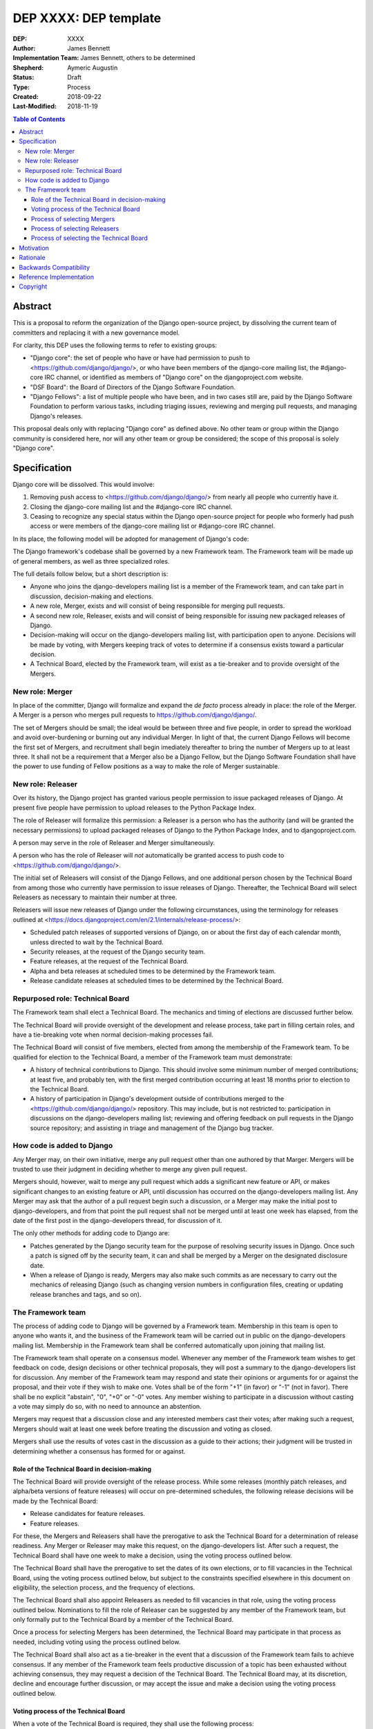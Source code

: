 ======================
DEP XXXX: DEP template
======================

:DEP: XXXX
:Author: James Bennett
:Implementation Team: James Bennett, others to be determined
:Shepherd: Aymeric Augustin
:Status: Draft
:Type: Process
:Created: 2018-09-22
:Last-Modified: 2018-11-19

.. contents:: Table of Contents
   :depth: 3
   :local:


Abstract
========

This is a proposal to reform the organization of the Django
open-source project, by dissolving the current team of committers and
replacing it with a new governance model.

For clarity, this DEP uses the following terms to refer to existing
groups:

* "Django core": the set of people who have or have had permission to
  push to <https://github.com/django/django/>, or who have been
  members of the django-core mailing list, the #django-core IRC
  channel, or identified as members of "Django core" on the
  djangoproject.com website.

* "DSF Board": the Board of Directors of the Django Software
  Foundation.

* "Django Fellows": a list of multiple people who have been, and in
  two cases still are, paid by the Django Software Foundation to
  perform various tasks, including triaging issues, reviewing and
  merging pull requests, and managing Django's releases.

This proposal deals only with replacing "Django core" as defined
above. No other team or group within the Django community is
considered here, nor will any other team or group be considered; the
scope of this proposal is solely "Django core".


Specification
=============

Django core will be dissolved. This would involve:

1. Removing push access to <https://github.com/django/django/> from
   nearly all people who currently have it.

2. Closing the django-core mailing list and the #django-core IRC
   channel.

3. Ceasing to recognize any special status within the Django
   open-source project for people who formerly had push access or were
   members of the django-core mailing list or #django-core IRC
   channel.

In its place, the following model will be adopted for management of
Django's code:

The Django framework's codebase shall be governed by a new Framework
team. The Framework team will be made up of general members, as well
as three specialized roles.

The full details follow below, but a short description is:

* Anyone who joins the django-developers mailing list is a member of
  the Framework team, and can take part in discussion, decision-making
  and elections.

* A new role, Merger, exists and will consist of being responsible for
  merging pull requests.

* A second new role, Releaser, exists and will consist of being
  responsible for issuing new packaged releases of Django.

* Decision-making will occur on the django-developers mailing list,
  with participation open to anyone. Decisions will be made by voting,
  with Mergers keeping track of votes to determine if a consensus
  exists toward a particular decision.

* A Technical Board, elected by the Framework team, will exist as a
  tie-breaker and to provide oversight of the Mergers.


New role: Merger
----------------

In place of the committer, Django will formalize and expand the *de
facto* process already in place: the role of the Merger. A Merger is a
person who merges pull requests to https://github.com/django/django/.

The set of Mergers should be small; the ideal would be between three
and five people, in order to spread the workload and avoid
over-burdening or burning out any individual Merger. In light of that,
the current Django Fellows will become the first set of Mergers, and
recruitment shall begin imediately thereafter to bring the number of
Mergers up to at least three. It shall not be a requirement that a
Merger also be a Django Fellow, but the Django Software Foundation
shall have the power to use funding of Fellow positions as a way to
make the role of Merger sustainable.


New role: Releaser
------------------

Over its history, the Django project has granted various people
permission to issue packaged releases of Django. At present five
people have permission to upload releases to the Python Package Index.

The role of Releaser will formalize this permission: a Releaser is a
person who has the authority (and will be granted the necessary
permissions) to upload packaged releases of Django to the Python
Package Index, and to djangoproject.com.

A person may serve in the role of Releaser and Merger simultaneously.

A person who has the role of Releaser will *not* automatically be
granted access to push code to <https://github.com/django/django/>.

The initial set of Releasers will consist of the Django Fellows, and
one additional person chosen by the Technical Board from among those
who currently have permission to issue releases of Django. Thereafter,
the Technical Board will select Releasers as necessary to maintain
their number at three.

Releasers will issue new releases of Django under the following
circumstances, using the terminology for releases outlined at
<https://docs.djangoproject.com/en/2.1/internals/release-process/>:

* Scheduled patch releases of supported versions of Django, on or
  about the first day of each calendar month, unless directed to wait
  by the Technical Board.

* Security releases, at the request of the Django security team.

* Feature releases, at the request of the Technical Board.

* Alpha and beta releases at scheduled times to be determined by the
  Framework team.

* Release candidate releases at scheduled times to be determined by
  the Technical Board.


Repurposed role: Technical Board
--------------------------------

The Framework team shall elect a Technical Board. The mechanics and
timing of elections are discussed further below.

The Technical Board will provide oversight of the development and
release process, take part in filling certain roles, and have a
tie-breaking vote when normal decision-making processes fail.

The Technical Board will consist of five members, elected from among
the membership of the Framework team. To be qualified for election to
the Technical Board, a member of the Framework team must demonstrate:

* A history of technical contributions to Django. This should involve
  some minimum number of merged contributions; at least five, and
  probably ten, with the first merged contribution occurring at least
  18 months prior to election to the Technical Board.

* A history of participation in Django's development outside of
  contributions merged to the <https://github.com/django/django/>
  repository. This may include, but is not restricted to:
  participation in discussions on the django-developers mailing list;
  reviewing and offering feedback on pull requests in the Django
  source repository; and assisting in triage and management of the
  Django bug tracker.


How code is added to Django
---------------------------

Any Merger may, on their own initiative, merge any pull request other
than one authored by that Marger. Mergers will be trusted to use their
judgment in deciding whether to merge any given pull request.

Mergers should, however, wait to merge any pull request which adds a
significant new feature or API, or makes significant changes to an
existing feature or API, until discussion has occurred on the
django-developers mailing list. Any Merger may ask that the author of
a pull request begin such a discussion, or a Merger may make the
initial post to django-developers, and from that point the pull
request shall not be merged until at least one week has elapsed, from
the date of the first post in the django-developers thread, for
discussion of it.

The only other methods for adding code to Django are:

* Patches generated by the Django security team for the purpose of
  resolving security issues in Django. Once such a patch is signed off
  by the security team, it can and shall be merged by a Merger on the
  designated disclosure date.

* When a release of Django is ready, Mergers may also make such
  commits as are necessary to carry out the mechanics of releasing
  Django (such as changing version numbers in configuration files,
  creating or updating release branches and tags, and so on).


The Framework team
------------------

The process of adding code to Django will be governed by a Framework
team. Membership in this team is open to anyone who wants it, and the
business of the Framework team will be carried out in public on the
django-developers mailing list. Membership in the Framework team shall
be conferred automatically upon joining that mailing list.

The Framework team shall operate on a consensus model. Whenever any
member of the Framework team wishes to get feedback on code, design
decisions or other technical proposals, they will post a summary to
the django-developers list for discussion. Any member of the Framework
team may respond and state their opinions or arguments for or against
the proposal, and their vote if they wish to make one. Votes shall be
of the form "+1" (in favor) or "-1" (not in favor). There shall be no
explicit "abstain", "0", "+0" or "-0" votes. Any member wishing to
participate in a discussion without casting a vote may simply do so,
with no need to announce an abstention.

Mergers may request that a discussion close and any interested members
cast their votes; after making such a request, Mergers should wait at
least one week before treating the discussion and voting as closed.

Mergers shall use the results of votes cast in the discussion as a
guide to their actions; their judgment will be trusted in determining
whether a consensus has formed for or against.


Role of the Technical Board in decision-making
~~~~~~~~~~~~~~~~~~~~~~~~~~~~~~~~~~~~~~~~~~~~~~

The Technical Board will provide oversight of the release
process. While some releases (monthly patch releases, and alpha/beta
versions of feature releases) will occur on pre-determined schedules,
the following release decisions will be made by the Technical Board:

* Release candidates for feature releases.

* Feature releases.

For these, the Mergers and Releasers shall have the prerogative to ask
the Technical Board for a determination of release readiness. Any
Merger or Releaser may make this request, on the django-developers
list. After such a request, the Technical Board shall have one week to
make a decision, using the voting process outlined below.

The Technical Board shall have the prerogative to set the dates of its
own elections, or to fill vacancies in the Technical Board, using the
voting process outlined below, but subject to the constraints
specified elsewhere in this document on eligibility, the selection
process, and the frequency of elections.

The Technical Board shall also appoint Releasers as needed to fill
vacancies in that role, using the voting process outlined
below. Nominations to fill the role of Releaser can be suggested by
any member of the Framework team, but only formally put to the
Technical Board by a member of the Technical Board.

Once a process for selecting Mergers has been determined, the
Technical Board may participate in that process as needed, including
voting using the process outlined below.

The Technical Board shall also act as a tie-breaker in the event that
a discussion of the Framework team fails to achieve consensus. If any
member of the Framework team feels productive discussion of a topic
has been exhausted without achieving consensus, they may request a
decision of the Technical Board. The Technical Board may, at its
discretion, decline and encourage further discussion, or may accept
the issue and make a decision using the voting process outlined below.


Voting process of the Technical Board
~~~~~~~~~~~~~~~~~~~~~~~~~~~~~~~~~~~~~

When a vote of the Technical Board is required, they shall use the
following process:

1. Each member of the Technical Board shall have, from the time a
   question is put to them, one week to review the question and vote.

2. Votes shall be made in public, on the django-developers mailing
   list.

3. Each vote shall be of the form "+1" (in favor) or "-1" (not in
   favor). Each member should also provide, along with their vote,
   their rationale for voting as they did.

4. Once sufficient vites in either direction have been cast to form a
   majority of the Technical Board, a call will be made for the
   remaining memebers to cast their votes. They shall have until the
   normal close of voting (one week from the question being put to the
   Technical Board) in which to do so).

5. If the voting period closes without all members of the Technical
   Board having voted, but with a majority of the members voting for
   one of the options, that shall be the result of the vote.

6. If the voting period closes without all members of the Technical
   Board having voted, and no option won a majority of the votes cast,
   the voting period shall be extended one week. This process shall
   repeat until one of the options receives the endorsement of a
   majority of members of the Technical Board.

Votes of the Technical Board are binding. All members of the Framework
team, including all Mergers and Releasers, are expected to abide by
these decisions.

Members of the Framework team may request that the Technical Board
revisit or reconsider a prior question, but not until at least six
months have elapsed since the time of the Technical Board's vote on
that question.

Members of the Technical Board may request that the Technical Board
revisit a prior question at any time, but the Technical Board may
refuse the request.


Process of selecting Mergers
~~~~~~~~~~~~~~~~~~~~~~~~~~~~

As noted above, the initial set of Mergers will be the current Django
Fellows. The Framework team shall then work to select at least one
additional Merger, and shall at all times attempt to maintain a roster
of at least three Mergers.

Upon adoption of this proposal, the initial set of Mergers, and the
Technical Board, shall work together to design a process for selecting
future Mergers, and prior to adoption of that process, shall post it
to the django-developers mailing list for feedback and voting. The
consensus model described above will be used to determine whether to
adopt the process, but in the event of no clear consensus the result
shall be that the process is not adopted, and a new process shall be
drafted taking into account the feedback obtained from discussion.

Whatever process is adopted, no person shall simultaneously serve as a
Merger and as a member of the Technical Board.

Mergers may resign their role at any time, but are encouraged to
provide some advance notice in order to allow the selection of a
replacement. Termination of the contract of a Django Fellow by the
Django Software Foundation will temporarily suspend a Merger's role
until such time as the Technical Board can convene to determine a
course of action; they may, by majority vote, choose to retain the
Merger in that role, or to remove the Merger.

Otherwise, a Merger may only be removed by:

* Becoming disqualified due to election to the Technical Board, or

* Becoming disqualified due to actions taken by the Code of Conduct
  committee of the Django Software Foundation, or

* By a unanimous vote of the Technical Board.


Process of selecting Releasers
~~~~~~~~~~~~~~~~~~~~~~~~~~~~~~

As noted above, the initial set of Releasers will be the current
Django Fellows, plus one additional person, chosen by the Technical
Board, from among those people who currently have permission to issue
releases of Django.

Releasers may resign their role at any time, but are encouraged to
provide some advance notice in order to allow the selection of a
replacement. When a vacancy occurs among the Releasers, it shall be
filled by a decision of the Technical Board, using the voting process
outlined above.

Termination of the contract of a Django Fellow by the Django Software
Foundation will temporarily suspend a Releaser's role until such time
as the Technical Board can convene to determine a course of action;
they may, by majority vote, choose to retain the Releaser in that
role, or to remove the Releaser.

Otherwise, a Releaser may only be removed by:

* Becoming disqualified due to actions taken by the Code of Conduct
  committee of the Django Software Foundation, or

* By a unanimous vote of the Technical Board.


Process of selecting the Technical Board
~~~~~~~~~~~~~~~~~~~~~~~~~~~~~~~~~~~~~~~~

The initial Technical Board shall be made up of the final technical
board elected by the dissolved Django core. They shall consult with
the Framework team membership, and then decide whether to call an
election immediately, or wait until the next scheduled election (see
below for how often Technical Board elections shall occur).

Members of the Framework team are not required to vote in elections
for the Technical Board, but any member of the Framework team may vote
in any election. Although the Technical Board is subject to certain
qualifications, no history of technical contributions to Django shall
be required of voters.

The DSF Board will act as a neutral arbiter and judge of technical
board elections. Members of the DSF Board can stand for election to
the Technical Board if qualified, but any DSF Board member who is a
current member of the Technical Board or a candidate in an upcoming
election shall be required to abstain from taking part in the DSF
Board's oversight of that Technical Board election. The DSF Board
shall have the authority to delegate aspects of its oversight
responsibilities (such as the technical details of constructing
registration and voting forms) if it chooses to do so, but only the
DSF Board may ratify the results of a Technical Board election.

The process of electing a Technical Board shall be as follows:

1. The existing Technical Board will post to the django-developers
   mailing list to announce an election.

2. As soon as the election is announced, registration of voters will
   open. Any member of the Framework team may register to vote in the
   election; members must register for each election in which they
   wish to participate. The registration form and roll of voters will
   be overseen by the DSF Board. The DSF Board may challenge and
   reject the registration of voters it believes are registering in
   bad faith.

3. Registration of voters will close two weeks after the announcement
   of the election. At that point, registration of candidates will
   begin. Any qualified member of the Framework team may register as a
   candidate; the candidate registration form and roster of candidates
   will be overseen by the DSF Board, and candidates will be required
   to provide evidence of their qualifications as part of
   registration. The DSF Board may challenge and reject the
   registration of candidates it believes do not meet the
   qualifications of members of the Technical Board.

4. Registration of candidates will close two weeks after it has
   opened. One week after registration of candidates closes, the
   roster of candidates will be posted to the django-developers
   mailing list, and the election will begin. The DSF Board will
   provide a voting form accessible to registered voters, and shall be
   the custodian of the votes.

5. The election will end one week after it begins. The DSF Board shall
   tally the votes and produce a summary, including the total number
   of votes cast and the number received by each candidate. This
   summary shall be ratified by a majority vote of the DSF Board, then
   posted to the django-developers mailing list. The five candidates
   with the highest vote totals will then become the new Framework
   team Technical Board.

Django's release cycle currently consists of a major series with three
minor releases. For example, the 2.x major series will include the
minor releases 2.0, 2.1 and 2.2, after which the 3.x major series will
begin.

At least one election of the Technical Board must occur for each major
series. If the final minor release of a major series is issued, and no
election has yet taken place, an election shall automatically be
triggered. The Technical Board may, at its discretion, choose to run
elections more often, but not more often than once per minor release.

In the event a member of the Technical Board is temporarily unable to
serve, the Technical Board will continue to carry out its duties
unless it would be reduced to fewer than three active members; in that
case, the Technical Board may, by majority vote, appoint a person (who
is otherwise qualified for the Technical Board) to serve until such
time as at least three elected members are able to serve again, or the
next election is held.

Members of the Technical Board cannot be removed from the technical
board once elected, unless it is determined by a unanimous vote of the
other Technical Board members and the DSF Board that they did not
possess the appropriate qualifications for the Technical Board, or
they become disqualified due to actions taken by the Code of Conduct
committee of the Django Software Foundation.


Motivation
==========

The state of Django core is, at best, stagnant. New members are added
at a very slow rate, and most existing members rarely if ever make use
of their ability to push code to Django. Furthermore, the current
state of Django's codebase seems not to be amenable to ongoing
recruitment of new members to Django core; several people have
expressed the opinion (or variations on it) that most of the types of
issues traditionally used as an entry route to core are now resolved,
and it's unclear what the path to core membership would look like
without such issues as a route to familiarity with contributing to
Django.

There is also a serious, ongoing lack of diversity in Django core, and
no clear path to addressing it. The changes proposed here are not
sufficient to resolve this, but some type of change along these lines
is likely a necessary step toward other initiatives which could
resolve it.

The primary goal of this proposal is to remove the perceived status
associated with being able to push code to the primary Django
source-code repository, and to re-frame the ability to push code to
that repository as more of a bureaucratic role which carries with it
no special privileges or status of any sort.


Rationale
=========

Dissolving or reorganizing Django core is a recurring issue within
Django core, the broader community of Django developers, and the
DSF. In particular, there seems to be a consensus to remove the
perceived bump in status asociated with membership in Django
core. This DEP attempts to act on that consensus by providing a
concrete proposal.


Backwards Compatibility
=======================

N/A


Reference Implementation
========================

N/A


Copyright
=========

This document has been placed in the public domain per the Creative Commons
CC0 1.0 Universal license (http://creativecommons.org/publicdomain/zero/1.0/deed).

(All DEPs must include this exact copyright statement.)